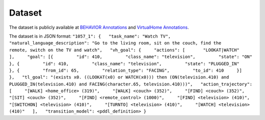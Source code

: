 Dataset
=======

The dataset is publicly available at `BEHAVIOR
Annotations <https://github.com/embodied-agent-eval/embodied-agent-eval/blob/main/dataset/behavior_data.json>`__
and `VirtualHome
Annotations <https://github.com/embodied-agent-eval/embodied-agent-eval/blob/main/dataset/virtualhome_data.json>`__.

The dataset is in JSON format:
``"1057_1": {   "task_name": "Watch TV",   "natural_language_description": "Go to the living room, sit on the couch, find the      remote, switch on the TV and watch",   "vh_goal": {     "actions": [       "LOOKAT|WATCH"     ],     "goal": [{         "id": 410,         "class_name": "television",         "state": "ON"       }, {         "id": 410,         "class_name": "television",         "state": "PLUGGED_IN"       }, {         "from_id": 65,         "relation_type": "FACING",         "to_id": 410     }]   },   "tl_goal": "(exists x0. ((LOOKAT(x0) or WATCH(x0))) then (ON(television.410) and      PLUGGED_IN(television.410) and FACING(character.65, television.410)))",   "action_trajectory": [     "[WALK] <home_office> (319)",     "[WALK] <couch> (352)",     "[FIND] <couch> (352)",     "[SIT] <couch> (352)",     "[FIND] <remote_control> (1000)",     "[FIND] <television> (410)",     "[SWITCHON] <television> (410)",     "[TURNTO] <television> (410)",     "[WATCH] <television> (410)"   ],   "transition_model": <pddl_definition> }``
